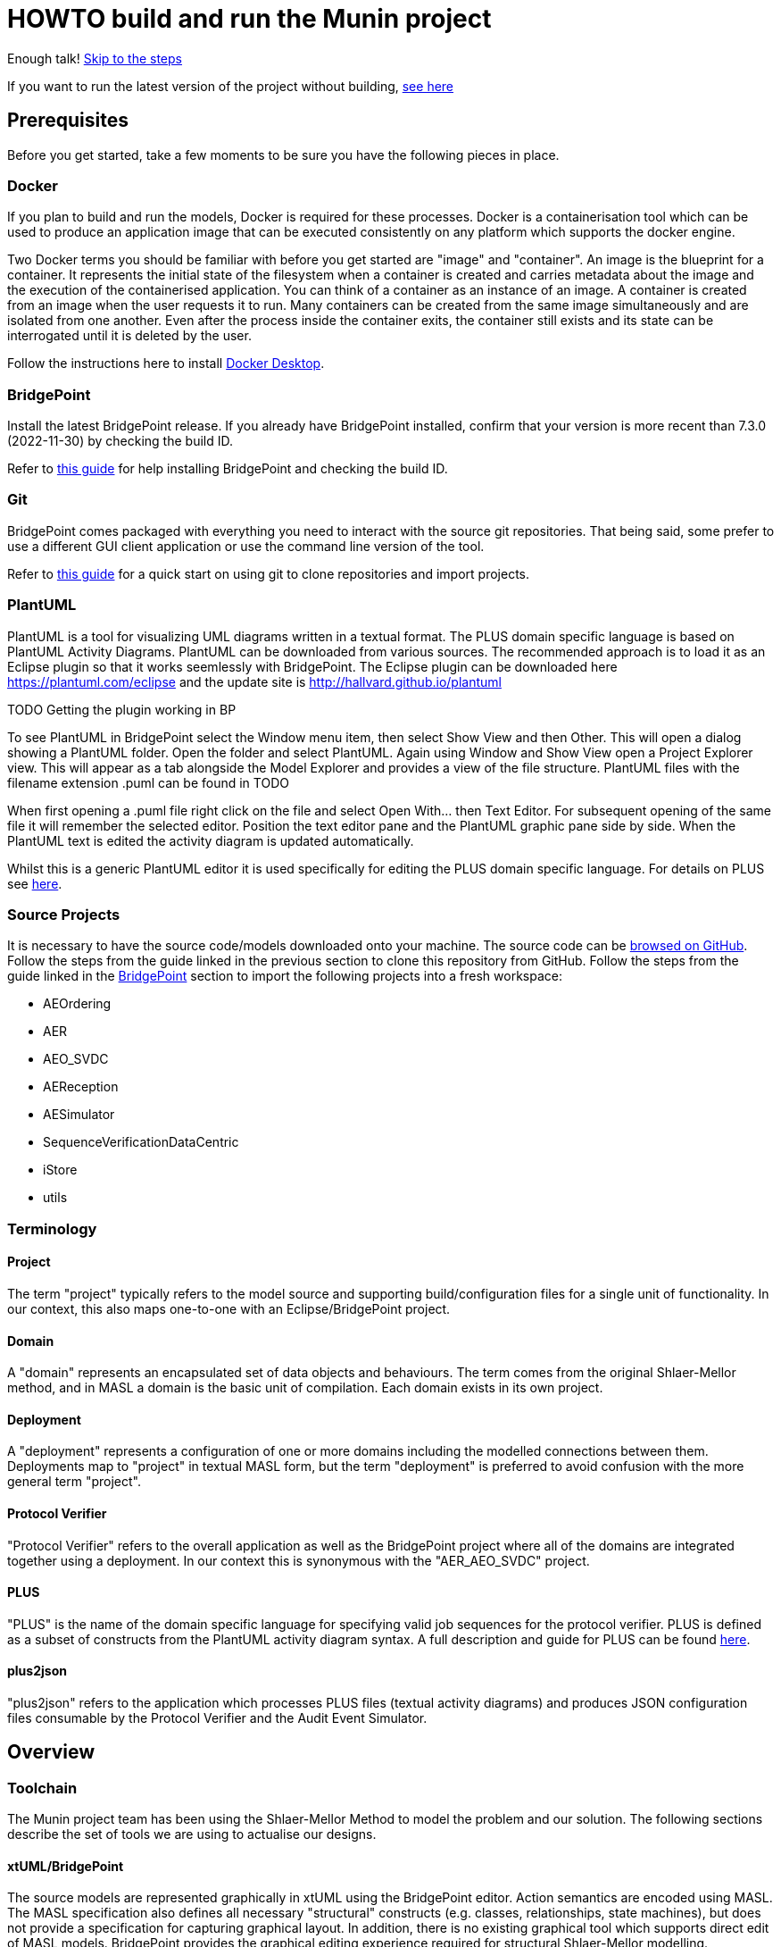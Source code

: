 = HOWTO build and run the Munin project

Enough talk! <<Export MASL,Skip to the steps>>

If you want to run the latest version of the project without building,
<<Running the latest published version of the protocol verifier, see here>>

== Prerequisites

Before you get started, take a few moments to be sure you have the following
pieces in place.

=== Docker

If you plan to build and run the models, Docker is required for these processes.
Docker is a containerisation tool which can be used to produce an application
image that can be executed consistently on any platform which supports the
docker engine.

Two Docker terms you should be familiar with before you get started are "image"
and "container". An image is the blueprint for a container. It represents the
initial state of the filesystem when a container is created and carries metadata
about the image and the execution of the containerised application. You can
think of a container as an instance of an image. A container is created from an
image when the user requests it to run. Many containers can be created from the
same image simultaneously and are isolated from one another. Even after the
process inside the container exits, the container still exists and its state can
be interrogated until it is deleted by the user.

Follow the instructions here to install
link:https://docs.docker.com/get-docker/[Docker Desktop].

=== BridgePoint

Install the latest BridgePoint release. If you already have BridgePoint
installed, confirm that your version is more recent than 7.3.0
(2022-11-30) by checking the build ID.

Refer to
link:https://github.com/xtuml/bridgepoint/blob/master/doc-bridgepoint/process/HOWTO-install-bridgepoint.adoc[this guide]
for help installing BridgePoint and checking the build ID.

=== Git

BridgePoint comes packaged with everything you need to interact with the source
git repositories. That being said, some prefer to use a different GUI client
application or use the command line version of the tool.

Refer to
link:https://github.com/xtuml/bridgepoint/blob/master/doc-bridgepoint/process/HOWTO-use-git.adoc[this guide]
for a quick start on using git to clone repositories and import projects.

=== PlantUML

PlantUML is a tool for visualizing UML diagrams written in a textual format. The
PLUS domain specific language is based on PlantUML Activity Diagrams. PlantUML
can be downloaded from various sources. The recommended approach is to load it as an Eclipse plugin
so that it works seemlessly with BridgePoint. The Eclipse plugin can be downloaded here 
https://plantuml.com/eclipse and the update site is http://hallvard.github.io/plantuml

TODO Getting the plugin working in BP

To see PlantUML in BridgePoint select the Window menu item, then select Show View and then Other. 
This will open a dialog showing a PlantUML folder. Open the folder and select PlantUML.
Again using Window and Show View open a Project Explorer view. This will appear as a tab alongside
the Model Explorer and provides a view of the file structure. PlantUML files with the filename
extension .puml can be found in TODO 

When first opening a .puml file right click on the file and select Open With... then Text Editor.
For subsequent opening of the same file it will remember the selected editor. Position the text editor
pane and the PlantUML graphic pane side by side. When the PlantUML text is edited the activity diagram
is updated automatically.

Whilst this is a generic PlantUML editor it is used specifically for editing the PLUS domain specific
language. For details on PLUS see https://github.com/xtuml/munin/blob/main/doc/howto/PLUS_guide.adoc[here].

=== Source Projects

It is necessary to have the source code/models downloaded onto your machine. The
source code can be link:https://github.com/xtuml/munin[browsed on GitHub].
Follow the steps from the guide linked in the previous section to clone this
repository from GitHub. Follow the steps from the guide linked in the
<<BridgePoint>> section to import the following projects into a fresh
workspace:

* AEOrdering
* AER
* AEO_SVDC
* AEReception
* AESimulator
* SequenceVerificationDataCentric
* iStore
* utils

=== Terminology

==== Project

The term "project" typically refers to the model source and supporting
build/configuration files for a single unit of functionality. In our context,
this also maps one-to-one with an Eclipse/BridgePoint project.

==== Domain

A "domain" represents an encapsulated set of data objects and behaviours. The
term comes from the original Shlaer-Mellor method, and in MASL a domain is the
basic unit of compilation. Each domain exists in its own project.

==== Deployment

A "deployment" represents a configuration of one or more domains including the
modelled connections between them. Deployments map to "project" in textual MASL
form, but the term "deployment" is preferred to avoid confusion with the more
general term "project".

==== Protocol Verifier

"Protocol Verifier" refers to the overall application as well as the BridgePoint
project where all of the domains are integrated together using a deployment. In
our context this is synonymous with the "AER_AEO_SVDC" project.

==== PLUS

"PLUS" is the name of the domain specific language for specifying valid job
sequences for the protocol verifier. PLUS is defined as a subset of constructs
from the PlantUML activity diagram syntax. A full description and guide for PLUS
can be found https://github.com/xtuml/munin/blob/main/doc/howto/PLUS_guide.adoc[here].

==== plus2json

"plus2json" refers to the application which processes PLUS files (textual
activity diagrams) and produces JSON configuration files consumable by the
Protocol Verifier and the Audit Event Simulator.

== Overview

=== Toolchain

The Munin project team has been using the Shlaer-Mellor Method to model the
problem and our solution. The following sections describe the set of tools we
are using to actualise our designs.

==== xtUML/BridgePoint

The source models are represented graphically in xtUML using the BridgePoint
editor. Action semantics are encoded using MASL. The MASL specification also
defines all necessary "structural" constructs (e.g. classes, relationships,
state machines), but does not provide a
specification for capturing graphical layout. In addition, there is no existing
graphical tool which supports direct edit of MASL models. BridgePoint provides
the graphical editing experience required for structural Shlaer-Mellor modelling.

==== MASL

At build time, BridgePoint is used to export the xtUML models to textual MASL
format. As mentioned in the previous section, MASL is capable of representing
the complete semantics of the S-M method including structural elements. In
addition, MASL is required to be compatible with our selected backend code
generator (see next section).

==== MASL C++ code generator and software architecture (via Docker)

The code generator and target architecture chosen for Munin Phase 1 is the MASL
C++ software architecture published as Open Source Software in 2016. The code
generator consists of a Java-based MASL parser/generator which produces C++
source code for an application model. The code generator is designed to be
modular with a core translator and a set of peripheral translators that provide
additional capabilities such as Sqlite persistence, build file generation,
runtime model debugging, etc. The companion software architecture is a set of
runtime libraries written in C++ which provide mechanisms to implement the rules
of Shlaer-Mellor in a single threaded process. The code generator is designed
to produce generated code compatible with the runtime architecture.

.Click for more details
[%collapsible]
====

Since it was published in 2016, the MASL C++ project has been hosted
link:https://github.com/xtuml/masl[on GitHub] and managed by the xtUML
community. However, in the period since being published, the project has seen
little maintenance activity and has fallen behind the upstream version. As a
result, build tool and third party library dependencies have locked this
architecture in time. We have created a set of container images using Docker to
encapsulate the code generator and runtime libraries. This allows us to build
and execute models in two primary modes:

1. In the first mode, the project source MASL is passed into a container via a
shared folder where the code generator and C++ compiler are free to execute in
the context of all required dependencies. The generated C++ source code,
compiled libraries, executables, and supporting files are passed back out to the
development host machine using the same shared folder mechanism. Once compiled,
the binary file can be executed using another container image which provides all
necessary runtime shared libraries (MASL architecture and third party). This
mode of execution can be thought of as analogous to executing Java byte code in
an instance of the JVM.

2. In the second mode, an alternative Docker image is created by extending a base
image that already contains all of the MASL dependencies. The code is generated
and compiled during the image build phase and the resultant executable is set up
as the entrypoint for the image. Once the image is produced, it can be executed
on any platform that supports the docker engine.

The first mode is more flexible, better for iterative development, and results
in much smaller generated artefacts. The second mode is less error prone and is
more suited for deployment. We used the first mode primarily during the PoC and
have since switched to the second mode in anticipation of deployment and
scaling.

====

==== Testing and GitHub Actions (Continuous Integration)

We are using features of the MASL code generator along with custom domains to
define and run tests for each domain and the whole system. A domain service is
created for each test. Test services are specially marked to be excluded from
the production application and are added to a test schedule. When the project is
built in the testing configuration, the tests are generated and executed and
results are logged to the console and output as a set of JSON files.

We are using GitHub Actions to automatically build and run tests for each domain
and the system deployment any time new code is merged into the main development
branch of the repository. The output from each test schedule is consolidated and
formatted into an HTML report. The most recent report from the main branch can
be viewed link:https://s3.amazonaws.com/1f-outgoing/munin/main/index.html[here].
New failures or build issues are flagged before code is merged into the
mainline.

=== Domain overview

==== Protocol Verifier domains

===== Reception (AER)

The role of the Audit Event Reception domain is to convert audit events received
from the monitored system, in whatever form they arrive, into audit event
objects that can be used by the other domains in the model. Any changes to the
format of received audit events will be addressed by the Audit Event Reception
domain. The format of delivery to the other domains will remain consistent. This
isolates the impact of changes in received audit event format to a single
domain. Unexpected input formats are rejected and errors are notified.

===== Ordering (AEO)

The role of the Audit Event Ordering domain is two-fold. It validates the source
of the received audit event in terms of Node and Application, and it constructs
the audit event sequence into the correct order as determined by the previous
event ID in each Audit Event. Once the audit events have been correctly ordered
they are delivered to the Sequence Verification domain. Events from unexpected
sources are rejected and errors are notified. Audit Event Ordering waits for out
of sequence events to arrive for a defined period of time. Gaps in event
sequences not resolved within the defined time period are denoted as a failure
of the Job and the error condition is notified.

Another role of Audit Event Ordering is to read a configuration file at
initialisation, to use that data to set up its own definition classes, and to
forward that configuration information to Sequence Verification to set up its
definition classes. This approach ensures that the definition classes of Audit
Event Ordering and Sequence Verification are aligned.

===== Sequence Verification (SVDC)

The role of the Sequence Verification domain is to verify that the audit events
received are in a correct, expected order taking account of support for repeated
audit event types and forks, parallel branches and merges in the event
sequences. A Job is only deemed complete when all sequences within the Job have
completed. The Sequence Verification domain is built to detect and report a
number of error conditions in the received Audit Event data. These error
conditions include unexpected audit event types, unexpected sequences of audit
event types, sequences starting with the wrong audit event types and repetition
of audit event types in unexpected places.

===== Persistence Store (iStore)

The role of the Persistence Store domain is to provide persistent storage of long-lived
data items. The Persistence Store domain also effectively provides communications between 
multiple instances of AEO_SVDC. 

=== Deployment Overview

The Protocol Verifier is partitioned into deployable parts that can be instantiated and
deployed in parallel to provide a scaling of performance. The deployable parts are made up
of one or more of the Protocol Verifer domains. They are:
* Reception (AER) - mulitiple instances
* Ordering and Sequence Verification (AEO_SVDC) - multiple instances
* Persistence Store (iStore) - single instance

For a description of how this architecture achieves scaling see TODO Link

=== Supporting Application Overview
==== plus2json 
plus2json is an application that converts the PLUS language into json configuration files that 
the Protocol verifier and the Audit Event Simulator can consume. Since the Protocol Verifier
is data driven the use of plus2json is essential to configure a new instance of the Protocol
Verifier to monitor and check a new protocol. Once configured the Protocol Verifier can be used
without reconfiguration as lon as that protocol needs to be monitored.

== Configure the Protocol Verifier (for new or changed protocols)

The Protocol Verifier is data driven. It has no built in knowledge of any specific protocols. So prior to building 
the application the configuration files need to be in place. This only needs to be done when the configuration 
changes to support a new or changed protocol. It is not required prior to every build. The configuration for the 
protocol verifier is found in the `config.json` file. This is loaded at start up and checked on a regular basis 
for updates.

=== Use PLUS to define the configuration

Refer to https://github.com/xtuml/munin/blob/main/doc/howto/PLUS_guide.adoc[here] for details on the use of PLUS

=== Use plus2json to convert PLUS into configuration files

The plus2json application consumes PLUS text files and provides a number of possible outputs including configuartion 
files that the Protocol Verifier and the Audit Event Simulator can consume.

For details on using plus2json and its options refer to https://github.com/xtuml/plus2json/blob/main/README.adoc[here]

=== Load the configuration files

TODO - Check this is right:

To configure the Protocol Verifier: Backup the existing configuration file by moving 
https://github.com/xtuml/munin/models/AEOrdering/config/config.json to a backup location of your choice.
Check that the output file from plus2json --aeo_config is named config.json. Move this file, replacing the existing file, to 
https://github.com/xtuml/munin/models/AEOrdering/config/
There is only a single config.json file which contains all of the job specifications.

To configure the Audit Event Simulator: Move the output file from plus2json --aesim_config to 
https://github.com/xtuml/munin/models/AESimulator/config/test-job-specification
There can be multiple configurations files in this folder.

.Click to see more details on the Protocol Verifier config file format
[%collapsible]
====

These configuration files contain some items that may be adjusted to manage the
digital twin. The following is a list of the configuration items that can be
adjusted and there description are as follows:

*SpecUpdateRate* - A time period that determines how often the application
reloads the configuration files.

*IncomingDirectory* - The directory where the application expects to find JSON
files containing events.

*ProcessingDirectory* - The directory where the application moves JSON files
while the events are being processed.

*ProcessedDirectory* - The directory where the application moves JSON files
after all the contained events are processed.

*EventThrottleRate* - The rate that events should be processed from one
reception file specified as a duration. Once an event has been processed a timer
shall be set to the throttle rate and the timer shall have to expire before
another event is selected for processing.

*ReceptionDeletionTime* - When a file has been through reception the details of
the reception processing shall be stored until this time expires.

*ConcurrentReceptionLimit* - A number that indicates the limit of concurrent
reception jobs that can be executing, e.g. 1 = one active reception job

*MaxOutOfSequenceEvents* - This is the consecutive maximum out of sequence
events that can be received for a job before an error is declared.

*MaximumJobTime* - This is the maximum time it should take for a job to be
finished. When this time has been reached after the job was started it shall be
archived if there are no blocked events or failed if there are blocked events.

*JobCompletePeriod* - When a Job has completed it shall be either archived or
failed and once the job complete period has expired it shall be deleted from the
domain with all associated events.

Example:

----
{
  "SpecUpdateRate": "PT2M",
  "IncomingDirectory": "./incoming",
  "ProcessingDirectory": "./processing",
  "ProcessedDirectory": "./processed",
  "EventThrottleRate": "PT0S",
  "ReceptionDeletionTime": "PT10M",
  "ConcurrentReceptionLimit": 1,
  "MaxOutOfSequenceEvents": 10,
  "MaximumJobTime": "PT10M",
  "JobCompletePeriod": "PT24H",
  "Jobs": [
    {
      "JobDefinitionName": "FileRequest",
      "JobDeprecated": false,
      "JobTypeExpiryDate": "2022-04-11T18:08:00Z",
      "StaleAuditEventDuration": "P99W",
      "BlockedAuditEventDuration": "PT5M"
    }
  ]
}
----

====
==== Configuring the simulator TODO check this is still correct

It is possible to configure the simulator to generate jobs that are to be
delivered to the digital twin. The configuration file it loads is defined in the
command specified in the `docker-compose-test.yml` and passed on the
`-test-config` argument as shown here:

  command: "-test-config config/test-specification/sample-test-specification.json -postinit schedule/startup.sch -util Inspector -inspector-port 10 -util MetaData"

.Click to see more details on the config file format
[%collapsible]
====

The JSON test specification configuration file allows the user to define the test to be executed.
Below is a sample of a test from the configuration file:

  {
  "OneFilePerJob" : "true", 
  "MaxEventsPerFile" : 100,
  "FileTimoutPeriod" : "PT10S",
  "JobSpecificationLocation" : "config/test-job-specification",
  "TestFileLocation" : "test-files/generated",
  "TestFileDestination" : "test-files/incoming",
  "Tests" : [{
      "TestId" : 1,
      "TestName" : "EndToEndHappyPathJob",
      "TotalTests" : 10,
      "TestFrequency" : "PT1S",
      "TestJobSpec" : [{
          "TestJobSpecName" : "EndToEndHappyPathJob",
          "EventDispatchOrder" : "1,2,3,4,5,6,7,8,9,10,11,12,13,14,15,16,17"
        },
        {
            "TestJobSpecName" : "EndToEndAlternatePathJob",
            "EventDispatchOrder" : "1,2,3,4,5,6,7,8,9,10,11,12,13"
          }]
      },
      {
        "TestId" : 2,
        "TestName" : "MissingEventJob",
        "TotalTests" : 10,
        "TestFrequency" : "PT10S",
        "TestJobSpec" : [{
            "TestJobSpecName" : "EndToEndHappyPathJob",
            "EventDispatchOrder" : "1,2,3,4,5,6,7,8,9,11,12,13,14,15,16,17"
          }]
      }]
}


The following provides an explanation to each of the JSON elements in the configuration
file:

*OneFilePerJob* - If set true then all events for a job are put into one event file for an execution of a job. Once all events have been added the event file is made available. If set to false events from any in progress Job will be put in the event file and the simulator will use the MaxEventsPerFile and FileTimeoutPeriod to determine when the event file should be made available.

*MaxEventsPerFile* - When the OneFilePerJob is set to false this is the maximum number of events that shall be added to an event file.

*FileTimoutPeriod* - When the OneFilePerJob is set to false this is the maximum amount of time that shall pass before the event flies made available.

*JobSpecificationLocation* - The details of the events that are to be generated for a job are captured in a Job Specification. This value identifies the location of these files.

*TestFileLocation*- This is the directory where the files should be created.

*TestFileDestination* - This directory the files should be moved to once
created.

*Tests* - This is an array of tests that are to be executed by the simulator. The following provides and explanation of the JSON elements in a test.

*TestId* - This provides a unique id for the test specification.

*TestName* - The name that has been assigned to the test.

*TotalTests* - This defines the total number of times this test is to be
executed.

*TestFrequency* - A duration that specifies the frequency that the test should
be run e.g. PT1S is every second.

*TestJobSpec* - This is an array of the test job specifications that should be executed for this test. The following provides an explanation of the JSON elements in a test job specification.

*TestJobSpecName* - This the name of the JSON file for the test job specification e.g., EndToEndHappyPathJob.json that should be found in *JobSpecificationLocation*. A test job specification indicates the events that are to be produced when the job is executed for the test. Note that this is may not be a valid set of events for a given job that is to be validated by the Protocol Processor but is simulating a set of events in a scenario that needs to be tested

*EventDispatchOrder* - Each event specified in the job specification has a unique identifier. This element allows the tester to specify the order that the events are to be dispatched for this test.

The JSON job specification configuration file allows the user to define the events that are in a job run that is to be executed by the simulator.
Below is a sample of a test from the configuration file:


  {
  "JobSpecName" : "EndToEndHappyPathJob",
  "EventDefinition": [{
    "EventId": "1",
    "EventName": "NearInput",
    "NodeName": "Input",
    "ApplicationName": "InputControl",
    "DispatchDelay": "PT0S",
    "SequenceStart": "true"
  },
  {
    "EventId": "2",
    "EventName": "NearPartWrite",
    "EventData" : [{
        "DataName" : "PersistentInvariant",
        "DataValue" : "someDataValue"
    },
    {
      "DataName" : "SomeOtherDataName",
      "DataValue" : "someOtherDataValue"
    }],
    "NodeName": "Input",
    "ApplicationName": "InputControl",
    "DispatchDelay": "PT0S",
    "SequenceStart": "false",
    "PreviousEventId" : "1"
  },
  {
    "EventId": "3",
    "EventName": "NearJustificationWrite",
    "NodeName": "Input",
    "ApplicationName": "InputControl",
    "DispatchDelay": "PT0S",
    "SequenceStart": "false",
    "PreviousEventId" : "2"
  },
  {
    "EventId": "4",
    "EventName": "AgentRequestWidgets",
    "NodeName": "Agent",
    "ApplicationName": "AgentControl",
    "DispatchDelay": "PT0S",
    "SequenceStart": "false",
    "PreviousEventId" : "3"
  },
  {
    "EventId": "5",
    "EventName": "FarInput",
    "NodeName": "Far",
    "ApplicationName": "FarControl",
    "DispatchDelay": "PT0S",
    "SequenceStart": "true"
  },
  {
    "EventId": "6",
    "EventName": "FarOutput",
    "NodeName": "Far",
    "ApplicationName": "FarControl",
    "DispatchDelay": "PT0S",
    "SequenceStart": "false",
    "PreviousEventId" : "5"
  }]
}

The following provides an explanation to each of the JSON elements in the test job specification configuration file. It identifies som of the data that shall by the simulator for each event e.g., EventName, PreviousEventId, etc:

*JobSpecName* - The name of the test job specification that shall be executed in the test.

*EventDefinition* - An array of events that will be generated for this job. The following provides an explanation of the JSON elements in an event.

*EventId* - A unique identifier for this event specification in the test job specification.

*EventName* - The name of the event that is to be generated and presented to the protocol processor.

*NodeName* - The name of the node that is responsible for generating the event.

*ApplicationName* the name of the application that generated the event.

*DispatchDelay* - The amount of time that the simulator should wait before dispatching the event on a test run for this job specification.

*SequenceStart* - Indicates if this is the first event in a sequence of events. If so there will not be a previous event definition id.

*PreviousEventId* - This is the previous event definition id e.g. in this event definition with an id of 2 the previous event definition is 1.

*EventData* - An array of event data that should be generated by the simulator for the event. The following provides an explanation of the JSON elements in an event data.

*DataName* - The name of the event data e.g., PersistentInvariant.

*DataValue* - The value of the data that is to be supplied for the event data e.g. "PersistentInvariant" : "someDataValue".

====

== Building and Running the Project

=== Build Overview

For a visual overview of the build process, refer to these
link:images/build_process.pdf[slides].

As mentioned in the section discussing the toolchain, there are three major
steps to building and running the projects:

. Export MASL
. Build with Docker
. Launch with Docker

Before getting into the actual build, it is often an instructive process to
go through the project structure file by file and explore the purpose of each
file in the context of the build. We will use the `AEReception` domain for this.
Each of the other domains follows a similar pattern. Not every file/directory
seen here will exist in each domain project.

NOTE: Some files are marked by git as "ignored" these tend to be generated
byproducts of the build that should not be committed to the repository (e.g.
build logs, test results). Not every one of these files will be covered in the
section below, but it is good to be aware of them.

  ▾ AEReception/
    ▸ config/
    ▾ gen/
      ▸ AEJSON_OOA/
        application.mark
        features.mark
        README.adoc
    ▸ masl/
    ▸ models/
    ▸ schedule/
    ▸ test_results/
    ▸ testing/
      CMakeLists.txt
      docker-compose.test.yml
      docker-compose.yml
      Dockerfile

==== `config`

The `config` directory contains plaintext files used by the application itself
to configure the domain. The application is passed a config file as a command
line argument, which it parses and uses to set up the initial instance
population. Only AEReception and AEOrdering have config folders.

==== `gen/`

The `gen` directory contains files used during the process of code generation
and build. The `AEJSON_OOA/` subdirectory contains a handwritten C++ utility
domain used by the main `AEReception` domain to parse the JSON input files.
`features.mark` and `application.mark` contain model compiler "marks". These
metadata are associated with particular application model elements and act as directives
to the compiler. For example, domain services used exclusively for testing are
marked as `test_only`, and the architecture will exclude them from generation
during a production build.

==== `masl/`

The `masl` directory is the output location for exported MASL text. When the
project is clean, this directory is empty. The files in this directory are
generated and should not be hand edited.

==== `models/`

The `models` directory is where BridgePoint stores xtUML source model files. The
files in this directory are managed by BridgePoint and should not be hand
edited.

==== `schedule/`

The `schedule` directory contains plaintext files used by the architecture for
startup and testing. The MASL C++ platform provides a mechanism to run domain
services externally using a schedule file. This mechanism is particularly useful
for setting up execution of a particular set of tests, however it can also be
leveraged to determine which services will run at different stages of
initialisation.

==== `test_results/`

The `test_results` directory is created during a test execution and contains
JSON files containing the results and details of executed tests. This directory
is created by the execution of the unit tests. The files should not be hand
edited and this directory may not exist before a run.

==== `testing/`

The `testing` directory contains test files used in the unit tests.

==== `CMakeLists.txt`

The `CMakeLists.txt` file is the top-level build file for the C++ build after
code generation is complete. It sets up link paths, include directories and
other global properties for the build. The behaviour of the build is different
depending on whether or not the build is launched in `Debug` (test) mode.

==== `docker-compose.yml` and `docker-compose.test.yml`

The two `docker-compose*.yml` files are used to configure the build and
execution using Docker. The build target and parameters are configured, internet
ports and shared volumes are set up between host and container, and the command
line arguments are defined for the process. Any `docker compose ...` commands
will reference `docker-compose.yml` by default, however the config file can be
altered by passing the name of the new file with `-f`. You will notice in the
rest of this document that any time the test build is being run, the command
will start with `docker compose -f docker-compose.test.yml ...`.

==== `Dockerfile`

The `Dockerfile` file defines the actual build. The file uses Docker's
multi-stage build capability which allows the file to define two separate builds
-- one for testing and one for release. The testing version of the image
executes the code generator in test mode which will cause it to generate code
for the `test_only` services as well as additional scaffolding for testing
interfaces.

TIP: I encourage you to take a moment before moving on to open each of these
files in a text editor (you can double click them from the "Project Explorer"
within BridgePoint) and briefly explore their contents.

=== Export MASL

. Open up BridgePoint. Assure that you have all six of the source projects
imported into your workspace.

+
See the <<Source Projects,list of projects>>.

. To export MASL, select each project and click the
link:images/01_hammer.png[hammer icon] found in the tool ribbon at the top of
the screen.
. Alternatively you can right click each project and select
link:images/02_build_project.png["Build Project"] from the context menu.
. If you wish to export MASL for all projects at once, you can click
link:images/03_build_all.png["Build All"] from the "Project" menu in the
application bar at the top of the application or use the `Ctrl-B`/`Cmd-B`
keyboard shortcut.

NOTE: The `utils` project simply contains common MASL interfaces and need not be
built. In fact, it will not even show up in the xtUML Modelling perspective.

=== Build each domain

This should be repeated for each of the three application domains and the
simulator domain. For the sake of demonstration, the following instructions will
reference the `AEReception` domain. Additionally, the instructions will assume
that the code has been cloned in a standard location (`~/git/munin` on Linux/Mac
and `C:\git\munin` on Windows).

. Open a shell and navigate to the `AEReception` project directory:

  cd ~/git/munin/models/AEReception   # linux/mac
  cd C:\git\munin\models\AEReception  # windows

. Build the project with Docker by running the following command:

  docker compose build --no-cache

+
NOTE: The `--no-cache` flag tells Docker to rebuild the image even if it has
been built before and exists in cache. This is not strictly necessary, but it
provides confidence that the latest code is being used for the build.

+
NOTE: The first invocation of `docker compose build ...` will cause Docker to
download the base MASL image from Docker Hub. This image is > 600 MB and
therefore will take some time to download. Subsequent builds will not require
this download.

. Repeat this step for the other domains:
  .. AEOrdering
  .. AESimulator
  .. SequenceVerificationDataCentric
  .. iStore

=== Build the Protocol Verifier

IMPORTANT: Before this step, all three of the application domains must be built
as demonstrated in the previous step.

. In your shell, navigate to the protocol verifier directory:

  cd ~/git/munin/models/AER_AEO_SVDC   # linux/mac
  cd C:\git\munin\models\AER_AEO_SVDC  # windows

. Build the project with Docker by running the following command:

  docker compose build --no-cache

=== Running the protocol verifier

. Open a shell in the protocol verifier directory, run the following command
to launch the process:

  docker compose up

+
You should see some logs begin to appear, in particular a periodic log from the
`AEReception` domain that it is waiting on input files.

. Open a file explorer and navigate to the `deploy/processed/`
directory within the repository. This can be done through your OS GUI or quickly
through a simple command:

  open -a Finder ~/git/munin/deploy/processed/  # mac
  xdg-open ~/git/munin/deploy/processed/        # linux
  explorer C:\git\munin\deploy\processed\       # windows

. Open another file explorer window and navigate to the
`deploy/incoming/` directory within the repository:

  open -a Finder ~/git/munin/deploy/incoming/  # mac
  xdg-open ~/git/munin/deploy/incoming/        # linux
  explorer C:\git\munin\deploy\incoming\       # windows

. link:images/04_drag_and_drop.gif[Drag and drop] `FileRequest_HappyPath.json` from the
`processed/` directory to the `incoming/` directory. You will see a flurry of
output from the application and the file will reappear in the `processed/`
directory. Inspect the logs and you will see that the audit events have been
received, ordered, and verified by the application.

. Kill the process by pressing `Ctrl-C`. Clean up the process by running the
following command:

  docker compose down

==== Troubleshooting Docker

Docker is a great tool for standardising builds and deployments, however it
presents some pitfalls when being used as a local build/development tool.

Docker Compose requires the "down" command to be issued even after all the
processes launched by the "up" command have terminated. This is because though
the process inside each container has exited, the container itself still exists
and can be restarted. As long as the container exists (whether running or
stopped), it will hold onto resources such as shared volumes and internet ports.
The "down" command tells Docker Compose to remove all the containers associated
with the launch.

If you see the message "port is already allocated", it is likely that you forgot
to run the `docker compose down` command somewhere along the way. When you run
this command, make sure it matches the "up" command (e.g. if you run `docker
compose -f docker-compose.test.yml up` to start the application, you should run
`docker compose -f docker-compose.test.yml down` in the same directory to tear
it down.)

If there is only one command to remember from this section, it is this:

  docker system prune

This command causes Docker to remove all stopped containers, networks, dangling
images and build cache. This usually works to give a "fresh" start if you get
stuck.

If you are making changes but not observing different behavior check the
following:

. Assure you have re-exported MASL (build projects from within BridgePoint)
. Run the build again with caching disabled: `docker compose build --no-cache`
. Run the "up" command with the `--force-recreate` flag: `docker compose up
--force-recreate` (this flag forces existing containers to be replaced with new
ones created from the latest image).

==== Running the latest published version of the protocol verifier

As mentioned above, the application is built and published automatically each
time new code is merged into the main repository branch. It is possible to use
docker to run the latest version of the application without any build at all.

. Authenticate with the GitHub Container Registry by executing the command:

  docker login ghcr.io

+
Use your GitHub.com account name and password to log in. If you have two-factor
authentication enabled on your account, you will have to create a new personal
access token to use in place of your password. Follow the guide
link:https://github.com/xtuml/bridgepoint/blob/master/doc-bridgepoint/process/HOWTO-use-git.adoc#generating-authentication-credentials[here]
to generate a new token with the
link:images/08_read_packages.png["read:packages"] scope.

. Execute the application by running the following command:

  docker run -it -v $PWD/test-files/:/root/test-files ghcr.io/xtuml/aer_aeo_svdc:latest -config aeoconfig/aeordering_spec.txt -receptionConfig aerconfig/aereception_spec.txt -preinit schedule/startup.sch

. link:images/04_drag_and_drop.gif[Drag and drop] a test file e.g.
link:https://github.com/xtuml/tower/blob/main/deploy/processed/FileRequest_HappyPath.json[`FileRequest_HappyPath.json`]
to the `/incoming/` directory in your current directory. You will see
a flurry of output from the application and the file will reappear in the
`processed/` directory. Inspect the logs and you will see that the audit events
have been received, ordered, and verified by the application.

. Kill the process by pressing `Ctrl-C`.

=== Running the protocol verifier with the audit event simulator

In the last section, we built and ran the protocol verifier interactively with
test files. The audit event simulator can also be used to generate test audit
event files to be consumed by the main process. This section will also walk
through using the process inspector to attach to the running process and browse
the instance population.

. Open a shell in the protocol verifier directory, run the following command
to launch the process with the simulator:

  docker compose -f docker-compose.test.yml up

+
You will see a lot of output at once. If you look closely, you can see several
logs showing the simulator emitting audit events, followed by the main application
handling those audit events.

. In a new shell tab/window, run the following command to launch Inspector:

  java -jar ~/git/munin/bin/inspector-1.0.0-jar-with-dependencies.jar   # linux/mac
  java -jar C:\git\munin\bin\inspector-1.0.0-jar-with-dependencies.jar  # windows

. Select "AESequenceDC" from the link:images/05_domain_select.png["Domain" drop-down menu]

. Double-click the link:images/06_job_population.png["Job" item] in the object
list. Note that each line represents an instance of "Job" and each column
represents an attribute of the object.

. Take some time to explore the rest of the instance population in Inspector

. Exit inspector. Kill the application process by pressing `Ctrl-C` in the shell
window where it was launched. Clean up the process by running the following
command:

  docker compose -f docker-compose.test.yml down


=== Building a domain with test

Each domain contains a set of unit tests. We will use the `AEReception` domain
to demonstrate building a domain in test mode.

. Open a shell and navigate to the `AEReception` project directory:

  cd ~/git/munin/models/AEReception   # linux/mac
  cd C:\git\munin\models\AEReception  # windows

. Build the project in test mode with Docker by running the following command:

  docker compose -f docker-compose.test.yml build --no-cache

. Run the test schedule with Docker using the following command:

  docker compose -f docker-compose.test.yml up

+
You will see a lot of output including some logs from the test runner. All of
the tests will be marked as "SUCCEEDED".

. In BridgePoint, navigate to and open the `basicTest01` function at
link:images/07_basic_test.png[`AEReception::AERDomain::AEReception::test_cases`].

+
NOTE: There will be red error markers in this activity. This is due to the fact
that the BridgePoint editor does not expect the test scaffolding that the C++
code generator will produce. These error markers are expected.

. On line 28, change "HighOutput" to "LowOutput".

. Export MASL by pressing the link:images/01_hammer.png[hammer icon] or
link:images/02_build_project.png[right-click > "Build Project"].

. In the shell window, rebuild and run the tests. The following command will
cause docker to build and run all at once:

  docker compose -f docker-compose.test.yml up --build --force-recreate

+
NOTE: The `--build` flag tells docker to build the image before creating the
container. The `--force-recreate` flag tells docker to provision a new container
from the latest image rather than simply restarting the container that was
already there from the previous run. Without both of these two flags, the
changes will not take effect.

+
Scroll up near the beginning of the output and you will see some output that
looks like the following:

  2022-06-13T15:15:47Z Debug : AEReception : basicTest01: FAILED
  2022-06-13T15:15:47Z Debug : AEReception : Expected: 'LowInput' but got: 'HighInput'
    Stack:
    #4	Assertions::assertTrue:4
    #3	Assertions::assertEquals:3
    #2	AEReception::basicTest01:28
    #1	Test::run_test:65

+
This tells us that the `basicTest01` test case failed and lets us know that an
assertion failed.

. Clean up the docker run with the following command:

  docker compose -f docker-compose.test.yml down
